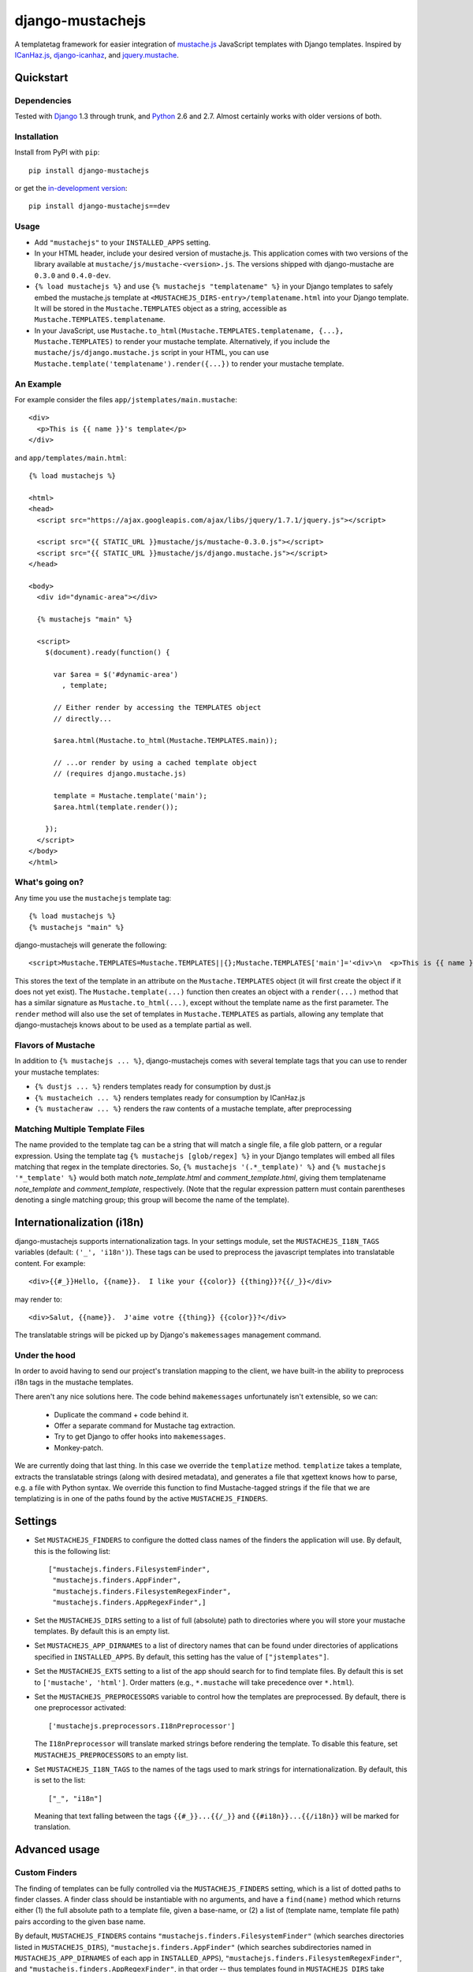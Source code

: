 .. django-mustachejs documentation master file, created by
   sphinx-quickstart on Fri Aug 17 03:28:33 2012.
   You can adapt this file completely to your liking, but it should at least
   contain the root `toctree` directive.

=================
django-mustachejs
=================

A templatetag framework for easier integration of `mustache.js`_ JavaScript
templates with Django templates. Inspired by `ICanHaz.js`_, `django-icanhaz`_,
and `jquery.mustache`_.

.. _mustache.js: http://mustache.github.com/
.. _django-icanhaz: http://github.com/carljm/django-icanhaz
.. _ICanHaz.js: http://icanhazjs.com/
.. _jquery.mustache: https://github.com/AF83/jquery.mustache

Quickstart
==========

Dependencies
------------

Tested with `Django`_ 1.3 through trunk, and `Python`_ 2.6 and 2.7. Almost
certainly works with older versions of both.

.. _Django: http://www.djangoproject.com/
.. _Python: http://www.python.org/

Installation
------------

Install from PyPI with ``pip``::

    pip install django-mustachejs

or get the `in-development version`_::

    pip install django-mustachejs==dev

.. _in-development version: https://github.com/mjumbewu/django-mustachejs/tarball/develop#egg=mustachejs

Usage
-----

* Add ``"mustachejs"`` to your ``INSTALLED_APPS`` setting.

* In your HTML header, include your desired version of mustache.js.  This
  application comes with two versions of the library available at
  ``mustache/js/mustache-<version>.js``. The versions shipped with
  django-mustache are ``0.3.0`` and ``0.4.0-dev``.

* ``{% load mustachejs %}`` and use ``{% mustachejs "templatename" %}`` in your
  Django templates to safely embed the mustache.js template at
  ``<MUSTACHEJS_DIRS-entry>/templatename.html`` into your Django template.  It
  will be stored in the ``Mustache.TEMPLATES`` object as a string, accessible
  as ``Mustache.TEMPLATES.templatename``.

* In your JavaScript, use
  ``Mustache.to_html(Mustache.TEMPLATES.templatename, {...}, Mustache.TEMPLATES)``
  to render your mustache template.  Alternatively, if you include the
  ``mustache/js/django.mustache.js`` script in your HTML, you can use
  ``Mustache.template('templatename').render({...})`` to render your mustache
  template.


An Example
----------

For example consider the files ``app/jstemplates/main.mustache``::

    <div>
      <p>This is {{ name }}'s template</p>
    </div>

and ``app/templates/main.html``::

    {% load mustachejs %}

    <html>
    <head>
      <script src="https://ajax.googleapis.com/ajax/libs/jquery/1.7.1/jquery.js"></script>

      <script src="{{ STATIC_URL }}mustache/js/mustache-0.3.0.js"></script>
      <script src="{{ STATIC_URL }}mustache/js/django.mustache.js"></script>
    </head>

    <body>
      <div id="dynamic-area"></div>

      {% mustachejs "main" %}

      <script>
        $(document).ready(function() {

          var $area = $('#dynamic-area')
            , template;

          // Either render by accessing the TEMPLATES object
          // directly...

          $area.html(Mustache.to_html(Mustache.TEMPLATES.main));

          // ...or render by using a cached template object
          // (requires django.mustache.js)

          template = Mustache.template('main');
          $area.html(template.render());

        });
      </script>
    </body>
    </html>

What's going on?
----------------

Any time you use the ``mustachejs`` template tag::

    {% load mustachejs %}
    {% mustachejs "main" %}

django-mustachejs will generate the following::

    <script>Mustache.TEMPLATES=Mustache.TEMPLATES||{};Mustache.TEMPLATES['main']='<div>\n  <p>This is {{ name }}\'s template</p>\n</div>';</script>

This stores the text of the template in an attribute on the ``Mustache.TEMPLATES``
object (it will first create the object if it does not yet exist).  The
``Mustache.template(...)`` function then creates an object with a ``render(...)`` method
that has a similar signature as ``Mustache.to_html(...)``, except without the template
name as the first parameter.  The ``render`` method will also use the set of templates
in ``Mustache.TEMPLATES`` as partials, allowing any template that django-mustachejs
knows about to be used as a template partial as well.

Flavors of Mustache
-------------------

In addition to ``{% mustachejs ... %}``, django-mustachejs comes with several
template tags that you can use to render your mustache templates:

* ``{% dustjs ... %}`` renders templates ready for consumption by dust.js
* ``{% mustacheich ... %}`` renders templates ready for consumption by
  ICanHaz.js
* ``{% mustacheraw ... %}`` renders the raw contents of a mustache template,
  after preprocessing

Matching Multiple Template Files
--------------------------------

The name provided to the template tag can be a string that will match a single
file, a file glob pattern, or a regular expression. Using the template tag ``{%
mustachejs [glob/regex] %}`` in your Django templates will embed all files
matching that regex in the template directories. So, ``{% mustachejs
'(.*_template)' %}`` and ``{% mustachejs '*_template' %}`` would both match
`note_template.html` and `comment_template.html`, giving them templatename
`note_template` and `comment_template`, respectively. (Note that the regular
expression pattern must contain parentheses denoting a single matching group;
this group will become the name of the template).


Internationalization (i18n)
===========================

django-mustachejs supports internationalization tags.  In your settings module,
set the ``MUSTACHEJS_I18N_TAGS`` variables (default: ``('_', 'i18n')``).  These
tags can be used to preprocess the javascript templates into translatable
content. For example::

    <div>{{#_}}Hello, {{name}}.  I like your {{color}} {{thing}}?{{/_}}</div>

may render to::

    <div>Salut, {{name}}.  J'aime votre {{thing}} {{color}}?</div>

The translatable strings will be picked up by Django's ``makemessages``
management command.

Under the hood
--------------

In order to avoid having to send our project's translation mapping to the
client, we have built-in the ability to preprocess i18n tags in the mustache
templates.

There aren't any nice solutions here.  The code behind ``makemessages``
unfortunately isn't extensible, so we can:

  * Duplicate the command + code behind it.
  * Offer a separate command for Mustache tag extraction.
  * Try to get Django to offer hooks into ``makemessages``.
  * Monkey-patch.

We are currently doing that last thing. In this case we override the
``templatize`` method. ``templatize`` takes a template, extracts the
translatable strings (along with desired metadata), and generates a file that
xgettext knows how to parse, e.g. a file with Python syntax. We override this
function to find Mustache-tagged strings if the file that we are templatizing is
in one of the paths found by the active ``MUSTACHEJS_FINDERS``.


Settings
========

* Set ``MUSTACHEJS_FINDERS`` to configure the dotted class names of the finders
  the application will use.  By default, this is the following list::

    ["mustachejs.finders.FilesystemFinder",
     "mustachejs.finders.AppFinder",
     "mustachejs.finders.FilesystemRegexFinder",
     "mustachejs.finders.AppRegexFinder",]

* Set the ``MUSTACHEJS_DIRS`` setting to a list of full (absolute) path to
  directories where you will store your mustache templates.  By default this is
  an empty list.

* Set ``MUSTACHEJS_APP_DIRNAMES`` to a list of directory names that can be
  found under directories of applications specified in ``INSTALLED_APPS``.  By
  default, this setting has the value of ``["jstemplates"]``.

* Set the ``MUSTACHEJS_EXTS`` setting to a list of the app should search for
  to find template files.  By default this is set to ``['mustache', 'html']``.
  Order matters (e.g., ``*.mustache`` will take precedence over ``*.html``).

* Set the ``MUSTACHEJS_PREPROCESSORS`` variable to control how the templates
  are preprocessed.  By default, there is one preprocessor activated::

    ['mustachejs.preprocessors.I18nPreprocessor']

  The ``I18nPreprocessor`` will translate marked strings before rendering the
  template.  To disable this feature, set ``MUSTACHEJS_PREPROCESSORS`` to an
  empty list.

* Set ``MUSTACHEJS_I18N_TAGS`` to the names of the tags used to mark strings
  for internationalization.  By default, this is set to the list::

    ["_", "i18n"]

  Meaning that text falling between the tags ``{{#_}}...{{/_}}`` and
  ``{{#i18n}}...{{/i18n}}`` will be marked for translation.


Advanced usage
==============

Custom Finders
--------------

The finding of templates can be fully controlled via the ``MUSTACHEJS_FINDERS``
setting, which is a list of dotted paths to finder classes. A finder class
should be instantiable with no arguments, and have a ``find(name)`` method
which returns either (1) the full absolute path to a template file, given a
base-name, or (2) a list of (template name, template file path) pairs according
to the given base name.

By default, ``MUSTACHEJS_FINDERS`` contains ``"mustachejs.finders.FilesystemFinder"``
(which searches directories listed in ``MUSTACHEJS_DIRS``),
``"mustachejs.finders.AppFinder"`` (which searches subdirectories named in
``MUSTACHEJS_APP_DIRNAMES`` of each app in ``INSTALLED_APPS``),
``"mustachejs.finders.FilesystemRegexFinder"``, and
``"mustachejs.finders.AppRegexFinder"``, in that order --
thus templates found in ``MUSTACHEJS_DIRS`` take precedence over templates in
apps, and templates identified by file glob patterns take precedence over those
identified by regular expression patterns.

Custom Preprocessors
--------------------

Before your JavaScript templates are placed into your Django templates, they are run
through preprocessors.  By default, the only preprocessor enabled is for
`internationalization (i18n)`_.  The i18n preprocessor finds all text between ``{{#_}}``
and ``{{/_}}``, translates it with ``gettext``, and inserts the translated text into
the template, stripping the ``{{#_}}`` and ``{{/_}}`` tags.

You can build your own preprocessors as well.  A good use would be to do things like
including generated URLs in your templates.  For example, in your template, when you 
have ``{{reverse_url 'my_url_name'}}``, you might want to run that through Django's
``reverse`` method.

A preprocessor class is pretty simple.  All it requires is a method with the following
signature::

    def process(self, content):
        ...

Where ``content`` is the actual text of the JS template.  Then, just add the dotted
name of your class ot the ``MUSTACHEJS_PREPROCESSORS`` settings variable.

Custom Flavors
--------------

It is simple to extend django-mustachejs to prepare your mustache templates to
be used with your favorite Javascript library creating a template node class
that derives from ``mustachejs.templatetags.BaseMustacheNode``, and overriding
a single function.  Refer to the existing tag definitions for ``mustachejs``,
``mustacheich``, ``mustacheraw``, and ``dustjs`` for more information.

Source
======

The source for django-mustachejs is available on `GitHub`_

.. _GitHub: http://github.com/mjumbewu/django-mustachejs/
